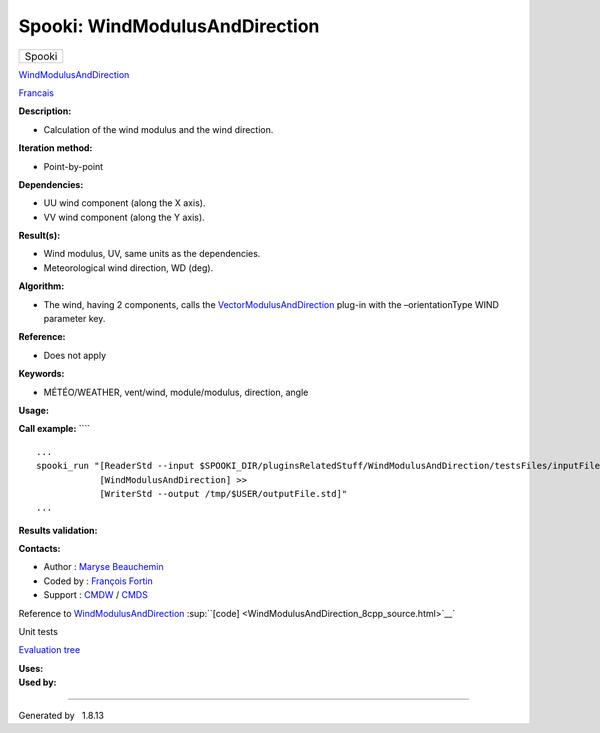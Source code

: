 ===============================
Spooki: WindModulusAndDirection
===============================

.. raw:: html

   <div id="top">

.. raw:: html

   <div id="titlearea">

+--------------------------------------------------------------------------+
| .. raw:: html                                                            |
|                                                                          |
|    <div id="projectname">                                                |
|                                                                          |
| Spooki                                                                   |
|                                                                          |
| .. raw:: html                                                            |
|                                                                          |
|    </div>                                                                |
+--------------------------------------------------------------------------+

.. raw:: html

   </div>

.. raw:: html

   <div id="main-nav">

.. raw:: html

   </div>

.. raw:: html

   <div id="MSearchSelectWindow"
   onmouseover="return searchBox.OnSearchSelectShow()"
   onmouseout="return searchBox.OnSearchSelectHide()"
   onkeydown="return searchBox.OnSearchSelectKey(event)">

.. raw:: html

   </div>

.. raw:: html

   <div id="MSearchResultsWindow">

.. raw:: html

   </div>

.. raw:: html

   </div>

.. raw:: html

   <div class="header">

.. raw:: html

   <div class="headertitle">

.. raw:: html

   <div class="title">

`WindModulusAndDirection <classWindModulusAndDirection.html>`__

.. raw:: html

   </div>

.. raw:: html

   </div>

.. raw:: html

   </div>

.. raw:: html

   <div class="contents">

.. raw:: html

   <div class="textblock">

`Francais <../../spooki_french_doc/html/pluginWindModulusAndDirection.html>`__

**Description:**

-  Calculation of the wind modulus and the wind direction.

**Iteration method:**

-  Point-by-point

**Dependencies:**

-  UU wind component (along the X axis).
-  VV wind component (along the Y axis).

**Result(s):**

-  Wind modulus, UV, same units as the dependencies.
-  Meteorological wind direction, WD (deg).

**Algorithm:**

-  The wind, having 2 components, calls the
   `VectorModulusAndDirection <pluginVectorModulusAndDirection.html>`__
   plug-in with the –orientationType WIND parameter key.

**Reference:**

-  Does not apply

**Keywords:**

-  MÉTÉO/WEATHER, vent/wind, module/modulus, direction, angle

**Usage:**

**Call example:** ````

::

        ...
        spooki_run "[ReaderStd --input $SPOOKI_DIR/pluginsRelatedStuff/WindModulusAndDirection/testsFiles/inputFile.std] >>
                    [WindModulusAndDirection] >>
                    [WriterStd --output /tmp/$USER/outputFile.std]"
        ...

**Results validation:**

**Contacts:**

-  Author : `Maryse
   Beauchemin <https://wiki.cmc.ec.gc.ca/wiki/User:Beaucheminm>`__
-  Coded by : `François
   Fortin <https://wiki.cmc.ec.gc.ca/wiki/User:Fortinf>`__
-  Support : `CMDW <https://wiki.cmc.ec.gc.ca/wiki/CMDW>`__ /
   `CMDS <https://wiki.cmc.ec.gc.ca/wiki/CMDS>`__

Reference to
`WindModulusAndDirection <classWindModulusAndDirection.html>`__
:sup:``[code] <WindModulusAndDirection_8cpp_source.html>`__`

Unit tests

`Evaluation tree <WindModulusAndDirection_graph.png>`__

| **Uses:**

| **Used by:**

.. raw:: html

   </div>

.. raw:: html

   </div>

--------------

Generated by  |doxygen| 1.8.13

.. |doxygen| image:: doxygen.png
   :class: footer
   :target: http://www.doxygen.org/index.html
